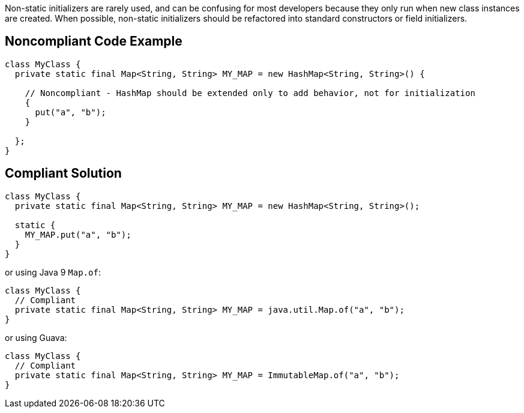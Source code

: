 Non-static initializers are rarely used, and can be confusing for most developers because they only run when new class instances are created. When possible, non-static initializers should be refactored into standard constructors or field initializers.


== Noncompliant Code Example

----
class MyClass {
  private static final Map<String, String> MY_MAP = new HashMap<String, String>() {

    // Noncompliant - HashMap should be extended only to add behavior, not for initialization
    {
      put("a", "b");
    }

  };
}
----


== Compliant Solution

----
class MyClass {
  private static final Map<String, String> MY_MAP = new HashMap<String, String>();

  static {
    MY_MAP.put("a", "b");
  }
}
----
or using Java 9 ``++Map.of++``:

----
class MyClass {
  // Compliant
  private static final Map<String, String> MY_MAP = java.util.Map.of("a", "b");
}
----
or using Guava:

----
class MyClass {
  // Compliant
  private static final Map<String, String> MY_MAP = ImmutableMap.of("a", "b");
}
----


